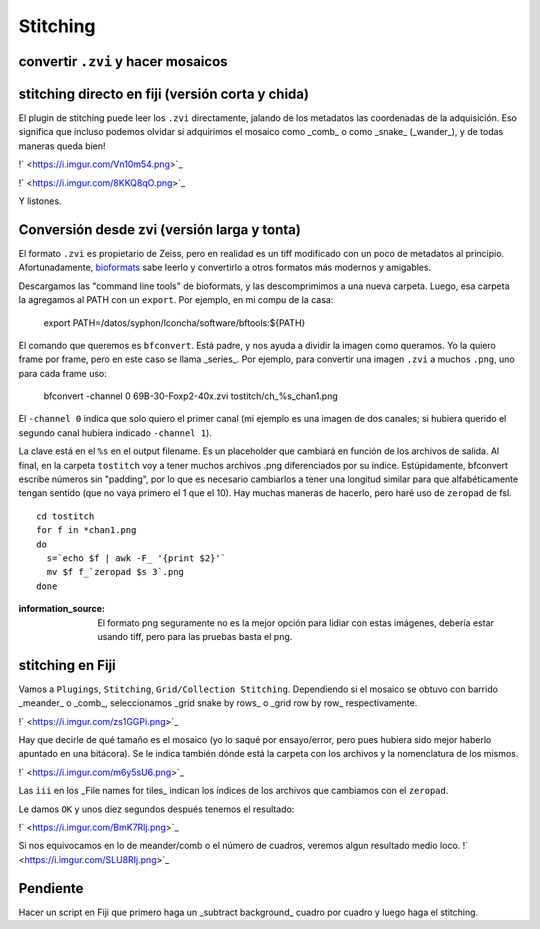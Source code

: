 Stitching
=========

convertir ``.zvi`` y hacer mosaicos
-----------------------

stitching directo en fiji (versión corta y chida)
-----------------------
El plugin de stitching puede leer los ``.zvi`` directamente, jalando de los metadatos las coordenadas de la adquisición. Eso significa que incluso podemos olvidar si adquirimos el mosaico como _comb_ o como _snake_ (_wander_), y de todas maneras queda bien!

!` <https://i.imgur.com/Vn10m54.png>`_

!` <https://i.imgur.com/8KKQ8qO.png>`_

Y listones.



Conversión desde zvi (versión larga y tonta)
-----------------------
El formato ``.zvi`` es propietario de Zeiss, pero en realidad es un tiff modificado con un poco de metadatos al principio. Afortunadamente, `bioformats <https://www.openmicroscopy.org/bio-formats/downloads/>`_ sabe leerlo y convertirlo a otros formatos más modernos y amigables.

Descargamos las "command line tools" de bioformats, y las descomprimimos a una nueva carpeta. Luego, esa carpeta la agregamos al PATH con un ``export``. Por ejemplo, en mi compu de la casa:

    export PATH=/datos/syphon/lconcha/software/bftools:${PATH}
    
El comando que queremos es ``bfconvert``. Está padre, y nos ayuda a dividir la imagen como queramos. Yo la quiero frame por frame, pero en este caso se llama _series_. Por ejemplo, para convertir una imagen ``.zvi`` a muchos ``.png``, uno para cada frame uso:

     bfconvert -channel 0 69B-30-Foxp2-40x.zvi tostitch/ch_%s_chan1.png
     
El ``-channel 0`` indica que solo quiero el primer canal (mi ejemplo es una imagen de dos canales; si hubiera querido el segundo canal hubiera indicado ``-channel 1``). 

La clave está en el ``%s`` en el output filename. Es un placeholder que cambiará en función de los archivos de salida. Al final, en la carpeta ``tostitch`` voy a tener muchos archivos .png diferenciados por su índice. Estúpidamente, bfconvert escribe números sin "padding", por lo que es necesario cambiarlos a tener una longitud similar para que alfabéticamente tengan sentido (que no vaya primero el 1 que el 10). Hay muchas maneras de hacerlo, pero haré uso de ``zeropad`` de fsl.

::

   cd tostitch
   for f in *chan1.png
   do
     s=`echo $f | awk -F_ '{print $2}'`
     mv $f f_`zeropad $s 3`.png
   done


:information_source: El formato png seguramente no es la mejor opción para lidiar con estas imágenes, debería estar usando tiff, pero para las pruebas basta el png.



stitching en Fiji
-----------------------

Vamos a ``Plugings``, ``Stitching``, ``Grid/Collection Stitching``. Dependiendo si el mosaico se obtuvo con barrido _meander_ o _comb_, seleccionamos _grid snake by rows_ o _grid row by row_ respectivamente.

!` <https://i.imgur.com/zs1GGPi.png>`_

Hay que decirle de qué tamaño es el mosaico (yo lo saqué por ensayo/error, pero pues hubiera sido mejor haberlo apuntado en una bitácora). Se le indica también dónde está la carpeta con los archivos y la nomenclatura de los mismos.

!` <https://i.imgur.com/m6y5sU6.png>`_

Las ``iii`` en los _File names for tiles_ indican los índices de los archivos que cambiamos con el ``zeropad``.

Le damos ``OK`` y unos diez segundos después tenemos el resultado:

!` <https://i.imgur.com/BmK7Rlj.png>`_

Si nos equivocamos en lo de meander/comb o el número de cuadros, veremos algun resultado medio loco.
!` <https://i.imgur.com/SLU8RIj.png>`_


Pendiente
-----------------------
Hacer un script en Fiji que primero haga un _subtract background_ cuadro por cuadro y luego haga el stitching.
